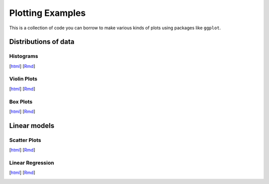 Plotting Examples
================

This is a collection of code you can borrow to make various kinds of plots using packages like ``ggplot``.

Distributions of data
--------------------------

Histograms
~~~~~~~~~~~
[`html <http://www.stanford.edu/class/psych252/plots/histogram_plot.html>`_]
[`Rmd <http://www.stanford.edu/class/psych252/plots/histogram_plot.Rmd>`_]

.. image:: images/hist.png
   :width: 50%
   :alt: alternate text
   :target: http://www.stanford.edu/class/psych252/plots/histogram_plot.html

Violin Plots
~~~~~~~~~~~
[`html <http://www.stanford.edu/class/psych252/plots/violin_plot.html>`_]
[`Rmd <http://www.stanford.edu/class/psych252/plots/violin_plot.Rmd>`_]

.. image:: images/violin.png
   :width: 50%
   :alt: alternate text
   :target: http://www.stanford.edu/class/psych252/plots/violin_plot.html


Box Plots
~~~~~~~~~~~
[`html <http://www.stanford.edu/class/psych252/plots/boxplot_plot.html>`_]
[`Rmd <http://www.stanford.edu/class/psych252/plots/boxplot_plot.Rmd>`_]

.. image:: images/boxplot.png
   :width: 50%
   :alt: alternate text
   :target: http://www.stanford.edu/class/psych252/plots/boxplot_plot.html

Linear models
--------------------------

Scatter Plots
~~~~~~~~~~~
[`html <http://www.stanford.edu/class/psych252/plots/scatter_plot.html>`_]
[`Rmd <http://www.stanford.edu/class/psych252/plots/scatter_plot.Rmd>`_]

.. image:: images/scatter.png
   :width: 50%
   :alt: alternate text
   :target: http://www.stanford.edu/class/psych252/plots/scatter_plot.html

Linear Regression
~~~~~~~~~~~
[`html <http://www.stanford.edu/class/psych252/plots/linreg_plot.html>`_]
[`Rmd <http://www.stanford.edu/class/psych252/plots/linreg_plot.Rmd>`_]

.. image:: images/linreg.png
   :width: 50%
   :alt: alternate text
   :target: http://www.stanford.edu/class/psych252/plots/linreg_plot.html
